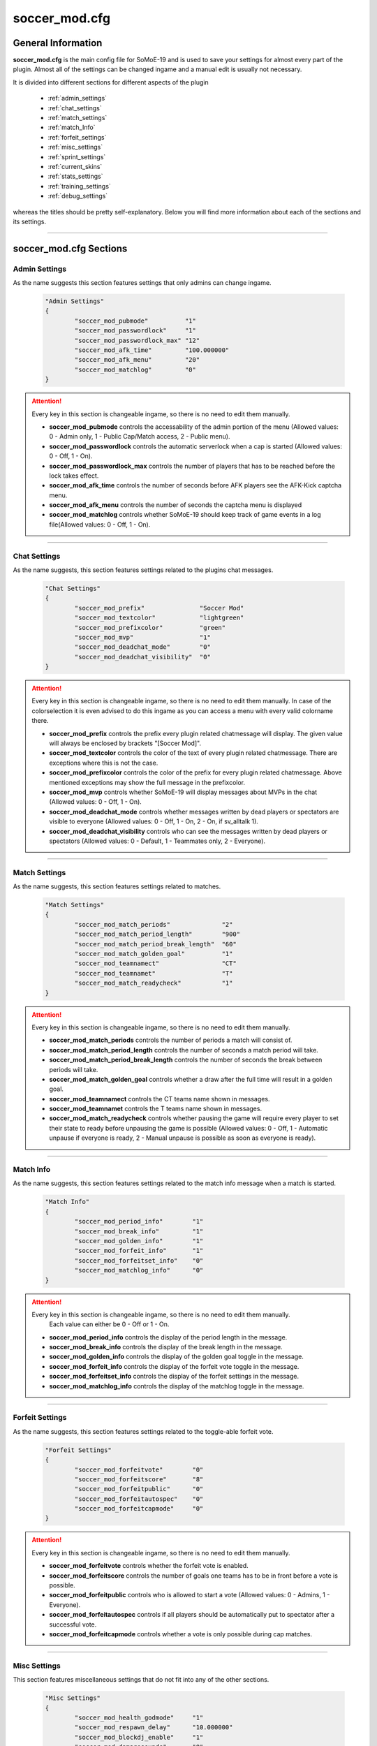 .. _conf-main:

==============
soccer_mod.cfg
==============

-------------------
General Information
-------------------

**soccer_mod.cfg** is the main config file for SoMoE-19 and is used to save your settings for almost every part of the plugin. Almost all of the settings can be changed ingame and a manual edit is usually not necessary.

It is divided into different sections for different aspects of the plugin

 - :ref:`admin_settings`
 - :ref:`chat_settings`
 - :ref:`match_settings`
 - :ref:`match_Info`
 - :ref:`forfeit_settings`
 - :ref:`misc_settings`
 - :ref:`sprint_settings`
 - :ref:`current_skins`
 - :ref:`stats_settings`
 - :ref:`training_settings`
 - :ref:`debug_settings`

whereas the titles should be pretty self-explanatory. Below you will find more information about each of the sections and its settings.

----

-----------------------
soccer_mod.cfg Sections
-----------------------

.. _admin_settings:

**************
Admin Settings
**************

As the name suggests this section features settings that only admins can change ingame.

	.. code-block:: none
		
		"Admin Settings"
		{
			"soccer_mod_pubmode"          "1"
			"soccer_mod_passwordlock"     "1"
			"soccer_mod_passwordlock_max" "12"
			"soccer_mod_afk_time"         "100.000000"
			"soccer_mod_afk_menu"         "20"
			"soccer_mod_matchlog"         "0"
		}

.. attention:: Every key in this section is changeable ingame, so there is no need to edit them manually.

 - **soccer_mod_pubmode** controls the accessability of the admin portion of the menu (Allowed values: 0 - Admin only, 1 - Public Cap/Match access, 2 - Public menu).
 - **soccer_mod_passwordlock** controls the automatic serverlock when a cap is started (Allowed values: 0 - Off, 1 - On).
 - **soccer_mod_passwordlock_max** controls the number of players that has to be reached before the lock takes effect.
 - **soccer_mod_afk_time** controls the number of seconds before AFK players see the AFK-Kick captcha menu.
 - **soccer_mod_afk_menu** controls the number of seconds the captcha menu is displayed
 - **soccer_mod_matchlog** controls whether SoMoE-19 should keep track of game events in a log file(Allowed values: 0 - Off, 1 - On).
 
----
 
.. _chat_settings:

*************
Chat Settings
*************

As the name suggests, this section features settings related to the plugins chat messages.

	.. code-block:: none
	
		"Chat Settings"
		{
			"soccer_mod_prefix"               "Soccer Mod"
			"soccer_mod_textcolor"            "lightgreen"
			"soccer_mod_prefixcolor"          "green"
			"soccer_mod_mvp"                  "1"
			"soccer_mod_deadchat_mode"        "0"
			"soccer_mod_deadchat_visibility"  "0"
		}
 
.. attention:: Every key in this section is changeable ingame, so there is no need to edit them manually. In case of the colorselection it is even advised to do this ingame as you can access a menu with every valid colorname there.

 - **soccer_mod_prefix** controls the prefix every plugin related chatmessage will display. The given value will always be enclosed by brackets "[Soccer Mod]".
 - **soccer_mod_textcolor** controls the color of the text of every plugin related chatmessage. There are exceptions where this is not the case.
 - **soccer_mod_prefixcolor** controls the color of the prefix for every plugin related chatmessage. Above mentioned exceptions may show the full message in the prefixcolor.
 - **soccer_mod_mvp** controls whether SoMoE-19 will display messages about MVPs in the chat (Allowed values: 0 - Off, 1 - On).
 - **soccer_mod_deadchat_mode** controls whether messages written by dead players or spectators are visible to everyone (Allowed values: 0 - Off, 1 - On, 2 - On, if sv_alltalk 1).
 - **soccer_mod_deadchat_visibility** controls who can see the messages written by dead players or spectators (Allowed values: 0 - Default, 1 - Teammates only, 2 - Everyone).
 
----

.. _match_settings:

**************
Match Settings
**************

As the name suggests, this section features settings related to matches.

	.. code-block:: none
		
		"Match Settings"
		{
			"soccer_mod_match_periods"              "2"
			"soccer_mod_match_period_length"        "900"
			"soccer_mod_match_period_break_length"  "60"
			"soccer_mod_match_golden_goal"          "1"
			"soccer_mod_teamnamect"                 "CT"
			"soccer_mod_teamnamet"                  "T"
			"soccer_mod_match_readycheck"           "1"
		}

.. attention:: Every key in this section is changeable ingame, so there is no need to edit them manually.

 - **soccer_mod_match_periods** controls the number of periods a match will consist of.
 - **soccer_mod_match_period_length** controls the number of seconds a match period will take.
 - **soccer_mod_match_period_break_length** controls the number of seconds the break between periods will take.
 - **soccer_mod_match_golden_goal** controls whether a draw after the full time will result in a golden goal.
 - **soccer_mod_teamnamect** controls the CT teams name shown in messages.
 - **soccer_mod_teamnamet** controls the T teams name shown in messages.
 - **soccer_mod_match_readycheck** controls whether pausing the game will require every player to set their state to ready before unpausing the game is possible (Allowed values: 0 - Off, 1 - Automatic unpause if everyone is ready, 2 - Manual unpause is possible as soon as everyone is ready).
 
 
----

.. _match_info:

**********
Match Info
**********

As the name suggests, this section features settings related to the match info message when a match is started.

	.. code-block:: none
	
		"Match Info"
		{
			"soccer_mod_period_info"        "1"
			"soccer_mod_break_info"         "1"
			"soccer_mod_golden_info"        "1"
			"soccer_mod_forfeit_info"       "1"
			"soccer_mod_forfeitset_info"    "0"
			"soccer_mod_matchlog_info"      "0"
		}

.. attention:: Every key in this section is changeable ingame, so there is no need to edit them manually.
		Each value can either be 0 - Off or 1 - On.

 - **soccer_mod_period_info** controls the display of the period length in the message.
 - **soccer_mod_break_info** controls the display of the break length in the message.
 - **soccer_mod_golden_info** controls the display of the golden goal toggle in the message.
 - **soccer_mod_forfeit_info** controls the display of the forfeit vote toggle in the message.
 - **soccer_mod_forfeitset_info** controls the display of the forfeit settings in the message.
 - **soccer_mod_matchlog_info** controls the display of the matchlog toggle in the message.
 
----

.. _forfeit_settings:

****************
Forfeit Settings
****************

As the name suggests, this section features settings related to the toggle-able forfeit vote.

	.. code-block:: none
		
		"Forfeit Settings"
		{
			"soccer_mod_forfeitvote"        "0"
			"soccer_mod_forfeitscore"       "8"
			"soccer_mod_forfeitpublic"      "0"
			"soccer_mod_forfeitautospec"    "0"
			"soccer_mod_forfeitcapmode"     "0"
		}
		
.. attention:: Every key in this section is changeable ingame, so there is no need to edit them manually.
	
 - **soccer_mod_forfeitvote** controls whether the forfeit vote is enabled.
 - **soccer_mod_forfeitscore** controls the number of goals one teams has to be in front before a vote is possible.
 - **soccer_mod_forfeitpublic** controls who is allowed to start a vote (Allowed values: 0 - Admins, 1 - Everyone).
 - **soccer_mod_forfeitautospec** controls if all players should be automatically put to spectator after a successful vote.
 - **soccer_mod_forfeitcapmode** controls whether a vote is only possible during cap matches.
 
----

.. _misc_settings:

*************
Misc Settings
*************

This section features miscellaneous settings that do not fit into any of the other sections.

	.. code-block:: none
		
		"Misc Settings"
		{
			"soccer_mod_health_godmode"     "1"
			"soccer_mod_respawn_delay"      "10.000000"
			"soccer_mod_blockdj_enable"     "1"
			"soccer_mod_damagesounds"       "0"
			"soccer_mod_dissolver"          "2"
			"soccer_mod_joinclass"          "0"
			"soccer_mod_hostname"           "1"
			"soccer_mod_rrchecktime"        "90.0"
			"soccer_mod_loaddefaults"       "1"
			"soccer_mod_killfeed"           "0"
		}
		
.. attention:: Most keys in this section are changeable ingame. Exceptions are *soccer_mod_health_godmode* and *soccer_mod_respawn_delay* which usually should not be changed at all.
	
 - **soccer_mod_health_godmode** controls whether players can kill each other with the ball or knives.
 - **soccer_mod_respawn_delay** controls the number of seconds it takes before a player respawns (after joining a running game or if he used the kill-command).
 - **soccer_mod_blockdj_enable** controls whether duckjumps should be suppressed.
 - **soccer_mod_damagesounds** controls whether the sound playing when a player is hit by the ball should be played or not. (Allowed values: 0 - No sound, 1 - Play sound).
 - **soccer_mod_dissolver** controls what happens to a players corpse (Allowed values: 0 - Default ragdoll, 1 - Remove ragdoll, 2 - Dissolve animation).
 - **soccer_mod_joinclass** controls whether players should see the class selection screen after joining a team.
 - **soccer_mod_hostname** controls whether SoMoE-19 should update the servers name under certain conditions (Cap started, Match running etc.)
 - **soccer_mod_rrchecktime** controls the number of seconds a player got to rejoin the server before it won't be considered a "rr" in the connection list.
 - **soccer_mod_loaddefaults** controls whether SoMoE-19 should load default mapvalues in its *soccer_mod_mapdefaults.cfg* file.
 
----

.. _sprint_settings:

***************
Sprint Settings
***************

As the name suggests, this section features settings related to the sprint system.

	.. code-block:: none
	
		"Sprint Settings"
		{
			"soccer_mod_sprint_enable"      "1"
			"soccer_mod_sprint_speed"       "1.250000"
			"soccer_mod_sprint_time"        "3.000000"
			"soccer_mod_sprint_cooldown"    "7.500000"
			"soccer_mod_sprint_button"      "1"
		}
		
.. attention:: These keys are not changeable ingame. If you want to change its settings you have to manually edit this file. However most people should be used to these settings so changes are not advised.
	
 - **soccer_mod_sprint_enable** controls whether players are able to sprint at all.
 - **soccer_mod_sprint_speed** controls the players speed while sprint is active.
 - **soccer_mod_sprint_time** controls the time a player will sprint.
 - **soccer_mod_sprint_cooldown** controls the time before a player will be able to sprint again.
 - **soccer_mod_sprint_button** controls whether players will be able to sprint by using the +use button. This does not affect !sprint at all.
 
----

.. _current_skins:

*************
Current Skins
*************

As the name suggests, this sections features the currently active skins.

	.. code-block:: none
	
		"Current Skins"
		{
			"soccer_mod_skins_model_ct"     "models/player/soccer_mod/termi/2011/away/ct_urban.mdl"
			"soccer_mod_skins_model_t"      "models/player/soccer_mod/termi/2011/home/ct_urban.mdl"
			"soccer_mod_skins_model_ct_gk"  "models/player/soccer_mod/termi/2011/gkaway/ct_urban.mdl"
			"soccer_mod_skins_model_t_gk"   "models/player/soccer_mod/termi/2011/gkhome/ct_urban.mdl"
		}
		
.. attention:: These keys are changeable ingame and depend on the contents of your *soccer_mod_skins.cfg* file.
	
Each key determines the skin to use for either CT or T. It is also possible to set an individual Goalkeeper skin for both teams.

----

.. _stats_settings:

**************
Stats Settings
**************

As the name suggests, this section features settings related to the stats system.

	.. code-block:: none
	
		"Stats Settings"
		{
			"soccer_mod_ranking_points_goal"          "17"
			"soccer_mod_ranking_points_assist"        "12"
			"soccer_mod_ranking_points_own_goal"      "-10"
			"soccer_mod_ranking_points_hit"           "1"
			"soccer_mod_ranking_points_pass"          "5"
			"soccer_mod_ranking_points_interception"  "3"
			"soccer_mod_ranking_points_ball_loss"     "-3"
			"soccer_mod_ranking_points_save"          "6"
			"soccer_mod_ranking_points_round_won"     "10"
			"soccer_mod_ranking_points_round_lost"    "-10"
			"soccer_mod_ranking_points_mvp"           "15"
			"soccer_mod_ranking_points_motm"          "25"
			"soccer_mod_ranking_cdtime"               "300"
		}
		
.. attention:: These keys are not changeable ingame. If you want to change its settings you have to manually edit this file. The default values were not thoroughly tested, so feel free to adjust them to your needs if needed.
	
Each key determines the number of points a player will receive when performing the given action. *soccer_mod_ranking_points_save* does require you to setup Goalkeeper Areas for every map in *soccer_mod_GKAreas.cfg*.

 - **soccer_mod_ranking_cdtime** controls the number of seconds players have to wait between using the !rank command.
 
----

.. _training_settings:

*****************
Training Settings
*****************

As the name suggests, this section features settings related to the stats system.

	.. code-block:: none
	
		"Training Settings"
		{
			"soccer_mod_training_model_ball"   "models/soccer_mod/ball_2011.mdl"
		}
		
.. attention:: These keys are not changeable ingame. If you want to change its settings you have to manually edit this file. This is however only necessary if you want to use a different model for the spawnable training ball.
	
 - **soccer_mod_training_model_ball** controls which model should be used for the spawnable training ball.
 
----

.. _debug_settings:

**************
Debug Settings
**************

As the name suggests, this section features debug settings.

	.. code-block:: none
	
		"Debug Settings"
		{
			"soccer_mod_debug"                    "0"
		}

.. attention:: These keys are not changeable ingame. If you want to change its settings you have to manually edit this file.
	
 - **soccer_mod_debug** controls whether debug mode is enabled or disabled. You should not need this option at all.
